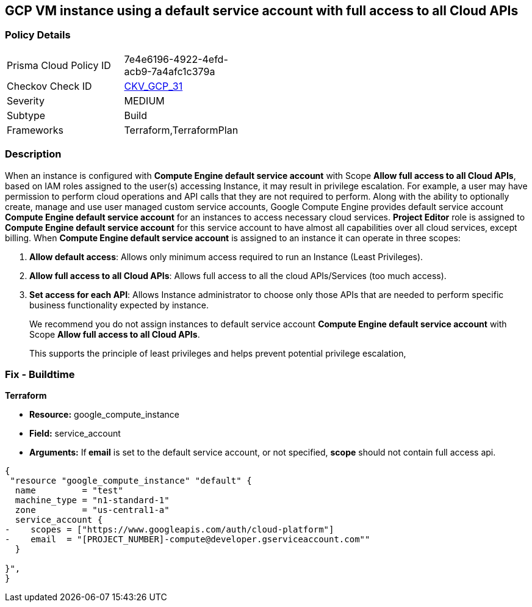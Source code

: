 == GCP VM instance using a default service account with full access to all Cloud APIs


=== Policy Details 

[width=45%]
[cols="1,1"]
|=== 
|Prisma Cloud Policy ID 
| 7e4e6196-4922-4efd-acb9-7a4afc1c379a

|Checkov Check ID 
| https://github.com/bridgecrewio/checkov/tree/master/checkov/terraform/checks/resource/gcp/GoogleComputeDefaultServiceAccountFullAccess.py[CKV_GCP_31]

|Severity
|MEDIUM

|Subtype
|Build
//, Run

|Frameworks
|Terraform,TerraformPlan

|=== 



=== Description 


When an instance is configured with *Compute Engine default service account* with Scope *Allow full access to all Cloud APIs*, based on IAM roles assigned to the user(s) accessing Instance, it may result in privilege escalation.
For example, a user may have permission to perform cloud operations and API calls that they are not required to perform.
Along with the ability to optionally create, manage and use user managed custom service accounts, Google Compute Engine provides default service account *Compute Engine default service account* for an instances to access necessary cloud services.
*Project Editor* role is assigned to *Compute Engine default service account* for this service account to have almost all capabilities over all cloud services, except billing.
When *Compute Engine default service account* is assigned to an instance it can operate in three scopes:

. *Allow default access*: Allows only minimum access required to run an Instance (Least Privileges).

. *Allow full access to all Cloud APIs*: Allows full access to all the cloud APIs/Services (too much access).

. *Set access for each API*: Allows Instance administrator to choose only those APIs that are needed to perform specific business functionality expected by instance.
+
We recommend you do not assign instances to default service account *Compute Engine default service account* with Scope *Allow full access to all Cloud APIs*.
+
This supports the principle of least privileges and helps prevent potential privilege escalation,

////
=== Fix - Runtime


* GCP Console To change the policy using the GCP Console, follow these steps:* 



. Log in to the GCP Console at https://console.cloud.google.com.

. Navigate to https://console.cloud.google.com/compute/instances [VM instances].

. Select the impacted VM instance.

. If the instance is not stopped, click * Stop*.
+
Wait for the instance to stop.

. Click * Edit*.

. Scroll down to the * Service Account* section.

. Select a different service account or ensure * Allow full access to all Cloud APIs* is not selected.

. To save your changes, click * Save*.

. Click * START*.


* CLI Command* 



. Stop the instance:
----
gcloud compute instances stop INSTANCE_NAME
----

. Update the instance:
----
gcloud compute instances set-service-account INSTANCE_NAME
--serviceaccount=SERVICE_ACCOUNT
--scopes [SCOPE1, SCOPE2...]
----

. Restart the instance:
----
gcloud compute instances start INSTANCE_NAME
----
////

=== Fix - Buildtime


*Terraform* 


* *Resource:* google_compute_instance
* *Field:* service_account
* *Arguments:* If** email** is set to the default service account, or not specified, *scope* should not contain full access api.


[source,go]
----
{
 "resource "google_compute_instance" "default" {
  name         = "test"
  machine_type = "n1-standard-1"
  zone         = "us-central1-a"
  service_account {
-    scopes = ["https://www.googleapis.com/auth/cloud-platform"]
-    email  = "[PROJECT_NUMBER]-compute@developer.gserviceaccount.com""
  }

}",
}
----
----
